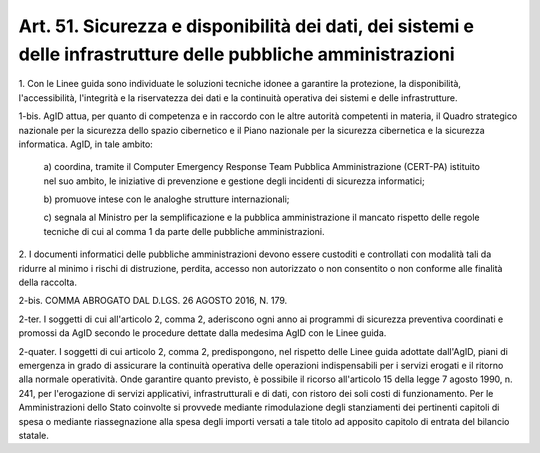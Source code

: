 .. _art51:

Art. 51. Sicurezza e disponibilità dei dati, dei sistemi e delle infrastrutture delle pubbliche amministrazioni
^^^^^^^^^^^^^^^^^^^^^^^^^^^^^^^^^^^^^^^^^^^^^^^^^^^^^^^^^^^^^^^^^^^^^^^^^^^^^^^^^^^^^^^^^^^^^^^^^^^^^^^^^^^^^^^



1\. Con le Linee guida sono individuate le soluzioni tecniche idonee a garantire la protezione, la disponibilità, l'accessibilità, l'integrità e la riservatezza dei dati e la continuità operativa dei sistemi e delle infrastrutture.

1-bis\. AgID attua, per quanto di competenza e in raccordo con le altre autorità competenti in materia, il Quadro strategico nazionale per la sicurezza dello spazio cibernetico e il Piano nazionale per la sicurezza cibernetica e la sicurezza informatica. AgID, in tale ambito:

   a\) coordina, tramite il Computer Emergency Response Team Pubblica Amministrazione (CERT-PA) istituito nel suo ambito, le iniziative di prevenzione e gestione degli incidenti di sicurezza informatici;

   b\) promuove intese con le analoghe strutture internazionali;

   c\) segnala al Ministro per la semplificazione e la pubblica amministrazione il mancato rispetto delle regole tecniche di cui al comma 1 da parte delle pubbliche amministrazioni.

2\. I documenti informatici delle pubbliche amministrazioni devono essere custoditi e controllati con modalità tali da ridurre al minimo i rischi di distruzione, perdita, accesso non autorizzato o non consentito o non conforme alle finalità della raccolta.

2-bis\. COMMA ABROGATO DAL D.LGS. 26 AGOSTO 2016, N. 179.

2-ter\. I soggetti di cui all'articolo 2, comma 2, aderiscono ogni anno ai programmi di sicurezza preventiva coordinati e promossi da AgID secondo le procedure dettate dalla medesima AgID con le Linee guida.

2-quater\. I soggetti di cui articolo 2, comma 2, predispongono, nel rispetto delle Linee guida adottate dall'AgID, piani di emergenza in grado di assicurare la continuità operativa delle operazioni indispensabili per i servizi erogati e il ritorno alla normale operatività. Onde garantire quanto previsto, è possibile il ricorso all'articolo 15 della legge 7 agosto 1990, n. 241, per l'erogazione di servizi applicativi, infrastrutturali e di dati, con ristoro dei soli costi di funzionamento. Per le Amministrazioni dello Stato coinvolte si provvede mediante rimodulazione degli stanziamenti dei pertinenti capitoli di spesa o mediante riassegnazione alla spesa degli importi versati a tale titolo ad apposito capitolo di entrata del bilancio statale.
